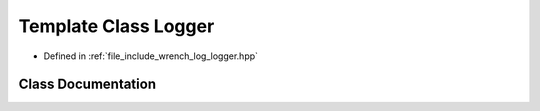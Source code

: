 .. _exhale_class_classwrench_1_1_logger:

Template Class Logger
=====================

- Defined in :ref:`file_include_wrench_log_logger.hpp`


Class Documentation
-------------------


.. doxygenclass:: wrench::Logger
   :members:
   :protected-members:
   :undoc-members:
